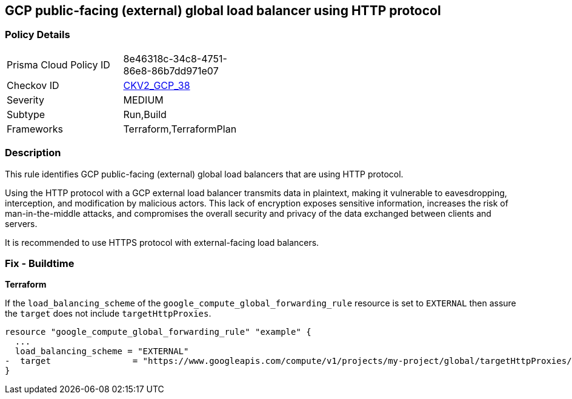 
== GCP public-facing (external) global load balancer using HTTP protocol

=== Policy Details

[width=45%]
[cols="1,1"]
|===
|Prisma Cloud Policy ID
| 8e46318c-34c8-4751-86e8-86b7dd971e07

|Checkov ID
| https://github.com/bridgecrewio/checkov/blob/main/checkov/terraform/checks/graph_checks/gcp/GCPComputeGlobalForwardingRuleCheck.yaml[CKV2_GCP_38]

|Severity
|MEDIUM

|Subtype
|Run,Build

|Frameworks
|Terraform,TerraformPlan

|===

=== Description

This rule identifies GCP public-facing (external) global load balancers that are using HTTP protocol.

Using the HTTP protocol with a GCP external load balancer transmits data in plaintext, making it vulnerable to eavesdropping, interception, and modification by malicious actors. This lack of encryption exposes sensitive information, increases the risk of man-in-the-middle attacks, and compromises the overall security and privacy of the data exchanged between clients and servers.

It is recommended to use HTTPS protocol with external-facing load balancers.

=== Fix - Buildtime

*Terraform*

If the `load_balancing_scheme` of the `google_compute_global_forwarding_rule` resource is set to `EXTERNAL` then assure the `target` does not include `targetHttpProxies`.

[source,go]
----
resource "google_compute_global_forwarding_rule" "example" {
  ...
  load_balancing_scheme = "EXTERNAL"
-  target                = "https://www.googleapis.com/compute/v1/projects/my-project/global/targetHttpProxies/my-target-proxy"
}
----

